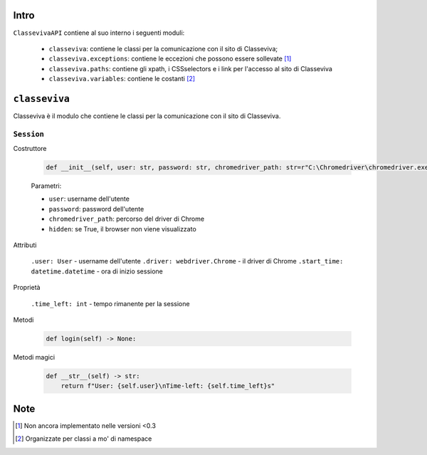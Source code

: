 Intro
===========================

``ClassevivaAPI`` contiene al suo interno i seguenti moduli:

    - ``classeviva``: contiene le classi per la comunicazione con il sito di Classeviva;
    - ``classeviva.exceptions``: contiene le eccezioni che possono essere sollevate [1]_
    - ``classeviva.paths``: contiene gli xpath, i CSSselectors e i link per l'accesso al sito di Classeviva
    - ``classeviva.variables``: contiene le costanti [2]_


``classeviva``
===========================
Classeviva è il modulo che contiene le classi per la comunicazione con il sito di Classeviva.


``Session``
---------------------------

Costruttore

    .. code-block:: python

        def __init__(self, user: str, password: str, chromedriver_path: str=r"C:\Chromedriver\chromedriver.exe", hidden: bool=False) -> None:

    Parametri:

    - ``user``: username dell'utente
    - ``password``: password dell'utente
    - ``chromedriver_path``: percorso del driver di Chrome
    - ``hidden``: se True, il browser non viene visualizzato


Attributi
    
    ``.user: User`` - username dell'utente
    ``.driver: webdriver.Chrome`` -  il driver di Chrome
    ``.start_time: datetime.datetime`` - ora di inizio sessione

Proprietà

    ``.time_left: int`` - tempo rimanente per la sessione

Metodi

    .. code-block:: python

        def login(self) -> None:

Metodi magici

    .. code-block:: python

        def __str__(self) -> str:
            return f"User: {self.user}\nTime-left: {self.time_left}s"


Note
===========================

.. [1] Non ancora implementato nelle versioni <0.3
.. [2] Organizzate per classi a mo' di namespace